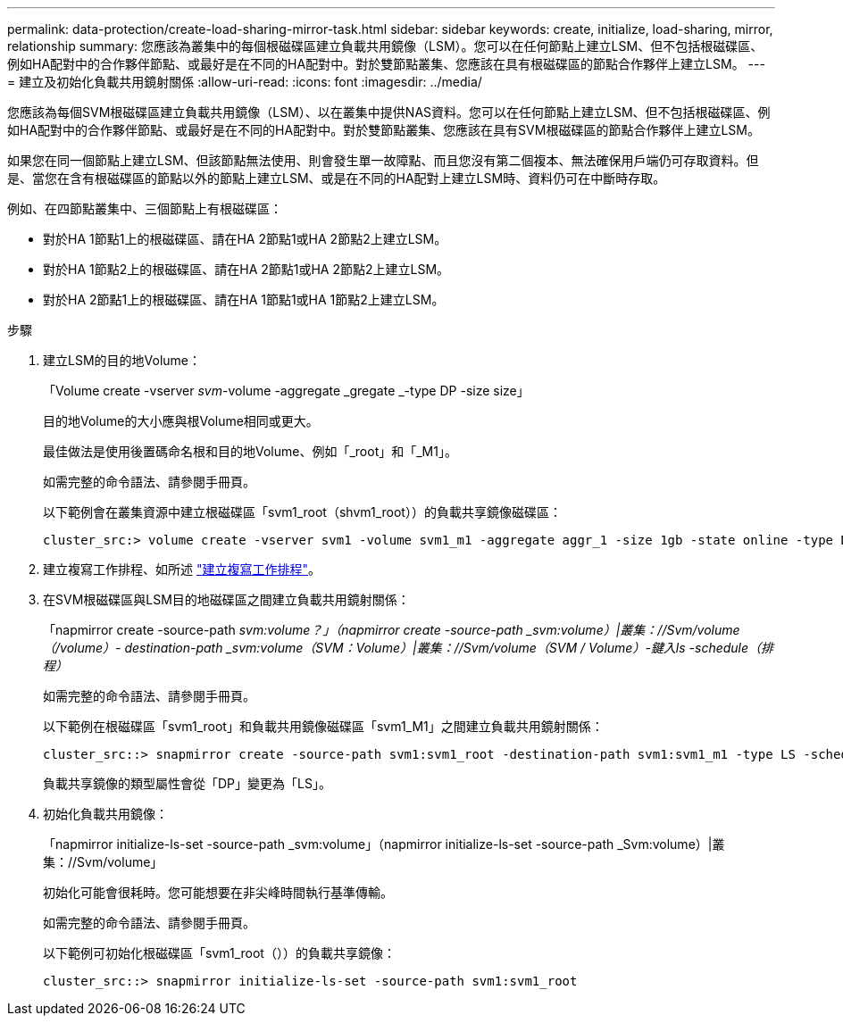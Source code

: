 ---
permalink: data-protection/create-load-sharing-mirror-task.html 
sidebar: sidebar 
keywords: create, initialize, load-sharing, mirror, relationship 
summary: 您應該為叢集中的每個根磁碟區建立負載共用鏡像（LSM）。您可以在任何節點上建立LSM、但不包括根磁碟區、例如HA配對中的合作夥伴節點、或最好是在不同的HA配對中。對於雙節點叢集、您應該在具有根磁碟區的節點合作夥伴上建立LSM。 
---
= 建立及初始化負載共用鏡射關係
:allow-uri-read: 
:icons: font
:imagesdir: ../media/


[role="lead"]
您應該為每個SVM根磁碟區建立負載共用鏡像（LSM）、以在叢集中提供NAS資料。您可以在任何節點上建立LSM、但不包括根磁碟區、例如HA配對中的合作夥伴節點、或最好是在不同的HA配對中。對於雙節點叢集、您應該在具有SVM根磁碟區的節點合作夥伴上建立LSM。

如果您在同一個節點上建立LSM、但該節點無法使用、則會發生單一故障點、而且您沒有第二個複本、無法確保用戶端仍可存取資料。但是、當您在含有根磁碟區的節點以外的節點上建立LSM、或是在不同的HA配對上建立LSM時、資料仍可在中斷時存取。

例如、在四節點叢集中、三個節點上有根磁碟區：

* 對於HA 1節點1上的根磁碟區、請在HA 2節點1或HA 2節點2上建立LSM。
* 對於HA 1節點2上的根磁碟區、請在HA 2節點1或HA 2節點2上建立LSM。
* 對於HA 2節點1上的根磁碟區、請在HA 1節點1或HA 1節點2上建立LSM。


.步驟
. 建立LSM的目的地Volume：
+
「Volume create -vserver _svm_-volume -aggregate _gregate _-type DP -size size」

+
目的地Volume的大小應與根Volume相同或更大。

+
最佳做法是使用後置碼命名根和目的地Volume、例如「_root」和「_M1」。

+
如需完整的命令語法、請參閱手冊頁。

+
以下範例會在叢集資源中建立根磁碟區「svm1_root（shvm1_root））的負載共享鏡像磁碟區：

+
[listing]
----
cluster_src:> volume create -vserver svm1 -volume svm1_m1 -aggregate aggr_1 -size 1gb -state online -type DP
----
. 建立複寫工作排程、如所述 link:create-replication-job-schedule-task.html["建立複寫工作排程"]。
. 在SVM根磁碟區與LSM目的地磁碟區之間建立負載共用鏡射關係：
+
「napmirror create -source-path _svm:volume？」（napmirror create -source-path _svm:volume）|叢集：//Svm/volume（/volume）- destination-path _svm:volume（SVM：Volume）|叢集：//Svm/volume（SVM / Volume）-鍵入ls -schedule（排程）_

+
如需完整的命令語法、請參閱手冊頁。

+
以下範例在根磁碟區「svm1_root」和負載共用鏡像磁碟區「svm1_M1」之間建立負載共用鏡射關係：

+
[listing]
----
cluster_src::> snapmirror create -source-path svm1:svm1_root -destination-path svm1:svm1_m1 -type LS -schedule hourly
----
+
負載共享鏡像的類型屬性會從「DP」變更為「LS」。

. 初始化負載共用鏡像：
+
「napmirror initialize-ls-set -source-path _svm:volume」（napmirror initialize-ls-set -source-path _Svm:volume）|叢集：//Svm/volume」

+
初始化可能會很耗時。您可能想要在非尖峰時間執行基準傳輸。

+
如需完整的命令語法、請參閱手冊頁。

+
以下範例可初始化根磁碟區「svm1_root（））的負載共享鏡像：

+
[listing]
----
cluster_src::> snapmirror initialize-ls-set -source-path svm1:svm1_root
----

